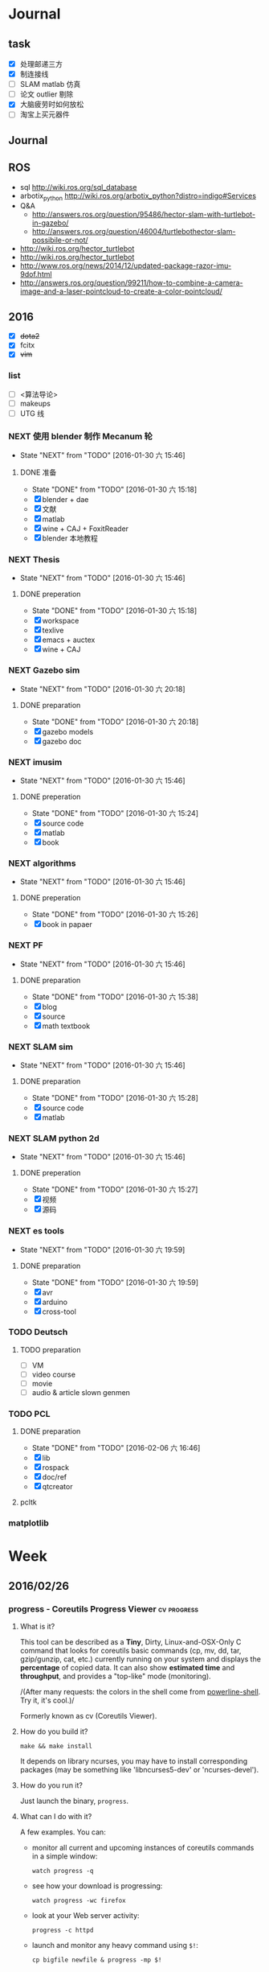 #+LATEX_HEADER: \usepackage[boxed, lined]{algorithm2e}
# #+LATEX_HEADER: \usepackage{minted}
# #+LATEX_HEADER: \usepackage{float}
#+PORPERTY: RANDOM

# freemind
# .sdcv_history
# agenda
# obj

* Journal
** task

- [X] 处理邮递三方
- [X] 制连接线
- [ ] SLAM matlab 仿真
- [ ] 论文 outlier 剔除
- [X] 大脑疲劳时如何放松
- [ ] 淘宝上买元器件

** Journal

** ROS

- sql http://wiki.ros.org/sql_database
- arbotix_python http://wiki.ros.org/arbotix_python?distro=indigo#Services
- Q&A
  - http://answers.ros.org/question/95486/hector-slam-with-turtlebot-in-gazebo/
  - http://answers.ros.org/question/46004/turtlebothector-slam-possibile-or-not/
- http://wiki.ros.org/hector_turtlebot
- http://wiki.ros.org/hector_turtlebot
- http://www.ros.org/news/2014/12/updated-package-razor-imu-9dof.html
-
  http://answers.ros.org/question/99211/how-to-combine-a-camera-image-and-a-laser-pointcloud-to-create-a-color-pointcloud/

** 2016

- [X] +dota2+
- [X] fcitx
- [X] +vim+

*** list

- [ ] <算法导论>
- [ ] makeups
- [ ] UTG 线

*** NEXT 使用 blender 制作 Mecanum 轮
- State "NEXT"       from "TODO"       [2016-01-30 六 15:46]
**** DONE 准备
- State "DONE"       from "TODO"       [2016-01-30 六 15:18]
- [X] blender + dae
- [X] 文献
- [X] matlab
- [X] wine + CAJ + FoxitReader
- [X] blender 本地教程

*** NEXT Thesis
- State "NEXT"       from "TODO"       [2016-01-30 六 15:46]
**** DONE preperation
- State "DONE"       from "TODO"       [2016-01-30 六 15:18]
- [X] workspace
- [X] texlive
- [X] emacs + auctex
- [X] wine + CAJ

*** NEXT Gazebo sim
- State "NEXT"       from "TODO"       [2016-01-30 六 20:18]
**** DONE preparation
- State "DONE"       from "TODO"       [2016-01-30 六 20:18]
- [X] gazebo models
- [X] gazebo doc

*** NEXT imusim
- State "NEXT"       from "TODO"       [2016-01-30 六 15:46]
**** DONE preperation
- State "DONE"       from "TODO"       [2016-01-30 六 15:24]
- [X] source code
- [X] matlab
- [X] book

*** NEXT algorithms
- State "NEXT"       from "TODO"       [2016-01-30 六 15:46]
**** DONE preperation
- State "DONE"       from "TODO"       [2016-01-30 六 15:26]
- [X] book in papaer

*** NEXT PF
- State "NEXT"       from "TODO"       [2016-01-30 六 15:46]
**** DONE preparation
- State "DONE"       from "TODO"       [2016-01-30 六 15:38]
- [X] blog
- [X] source
- [X] math textbook

*** NEXT SLAM sim
- State "NEXT"       from "TODO"       [2016-01-30 六 15:46]
**** DONE preparation
- State "DONE"       from "TODO"       [2016-01-30 六 15:28]
- [X] source code
- [X] matlab

*** NEXT SLAM python 2d
- State "NEXT"       from "TODO"       [2016-01-30 六 15:46]
**** DONE preperation
- State "DONE"       from "TODO"       [2016-01-30 六 15:27]
- [X] 视频
- [X] 源码
*** NEXT es tools
- State "NEXT"       from "TODO"       [2016-01-30 六 19:59]
**** DONE preparation
- State "DONE"       from "TODO"       [2016-01-30 六 19:59]
- [X] avr
- [X] arduino
- [X] cross-tool

*** TODO Deutsch

**** TODO preparation

- [ ] VM
- [ ] video course
- [ ] movie
- [ ] audio  & article slown genmen

*** TODO PCL

**** DONE preparation

- State "DONE"       from "TODO"       [2016-02-06 六 16:46]
- [X] lib
- [X] rospack
- [X] doc/ref
- [X] qtcreator

**** pcltk
*** matplotlib


* Week
** 2016/02/26
*** progress - Coreutils Progress Viewer                      :cv:progress:
**** What is it?

This tool can be described as a *Tiny*, Dirty, Linux-and-OSX-Only C
command that looks for coreutils basic commands (cp, mv, dd, tar,
gzip/gunzip, cat, etc.) currently running on your system and displays
the *percentage* of copied data. It can also show *estimated time* and
*throughput*, and provides a "top-like" mode (monitoring).

#+CAPTION: progress screenshot with cp and mv

[[https://raw.github.com/Xfennec/progress/master/capture.png]]
/(After many requests: the colors in the shell come from
[[https://github.com/milkbikis/powerline-shell][powerline-shell]]. Try
it, it's cool.)/

Formerly known as cv (Coreutils Viewer).

**** How do you build it?

#+BEGIN_EXAMPLE
    make && make install
#+END_EXAMPLE

It depends on library ncurses, you may have to install corresponding
packages (may be something like 'libncurses5-dev' or 'ncurses-devel').

**** How do you run it?

Just launch the binary, =progress=.

**** What can I do with it?

A few examples. You can:

-  monitor all current and upcoming instances of coreutils commands in a
   simple window:

   #+BEGIN_EXAMPLE
       watch progress -q
   #+END_EXAMPLE

-  see how your download is progressing:

   #+BEGIN_EXAMPLE
       watch progress -wc firefox
   #+END_EXAMPLE

-  look at your Web server activity:

   #+BEGIN_EXAMPLE
       progress -c httpd
   #+END_EXAMPLE

-  launch and monitor any heavy command using =$!=:

   #+BEGIN_EXAMPLE
       cp bigfile newfile & progress -mp $!
   #+END_EXAMPLE

and much more.

**** How does it work?

It simply scans =/proc= for interesting commands, and then looks at
directories =fd= and =fdinfo= to find opened files and seek positions,
and reports status for the largest file.

It's very light, and compatible with virtually any command.

**** help

progress - Coreutils Viewer
---------------------
Shows progress on file manipulations (cp, mv, dd, ...)

Monitored commands (default):
cp mv dd tar cat rsync grep fgrep egrep cut sort md5sum sha1sum sha224sum sha256sum sha384sum sha512sum adb gzip gunzip bzip2 bunzip2 xz unxz lzma unlzma zcat bzcat lzcat

Usage: progress [-qdwmM] [-W secs] [-c command] [-p pid]
  -q --quiet                 hides all messages
  -d --debug                 shows all warning/error messages
  -w --wait                  estimate I/O throughput and ETA (slower display)
  -W --wait-delay secs       wait 'secs' seconds for I/O estimation (implies -w, default=1.0)
  -m --monitor               loop while monitored processes are still running
  -M --monitor-continuously  like monitor but never stop (similar to watch progress)
  -c --command cmd           monitor only this command name (ex: firefox)
  -p --pid id                monitor only this process ID (ex: `pidof firefox`)
  -i --ignore-file file      do not report process if using file
  -o --open-mode {r|w}       report only files opened for read or write
  -v --version               show program version and exit
  -h --help                  display this help and exit

*** Matlab GUI
**** Matlab 字体设置                                                :font:

1. 设置方法：  preferences - fonts

2. 默认字体： Monospaced Plain  10; SansSerif Plain  10
   [[http://zhidao.baidu.com/link?url=fTTgbfe_ldiDhi_se_YZFSgWgdtJhAf8BbRfpf_A2gbMRC7RFZoGw4upGROg_TiS6MV66admM5FRVkr5-NoS1a][百度知道]]

3. 默认字体看着就很舒服，字体调到 11 号

**** Frame 布局(Layout)

C-S-m 切换到最在化

*** [[http://www.52souji.net/my-own-standards-for-comment-of-matlab-function/][MATLAB函数头注释规范]]

注释在编写程序的过程中是至关重要的，尤其是算法比较复杂的程序。除非，你
确定你以后一定不会再看这段程序，也不打算让任何人理解你的这段程序。

MATLAB的函数注释是非常重要的。我们通常 *help* 一个函数看到的信息就是这
个函数的函数头注释。

下面是我在写MATLAB程序过程总结出来的函数头的注释规范，是为了方便自己以
后忘了以后查找，如果你恰巧看到这篇文章，也算给你一点参考。

我将MATLB函数头注释分为以下几个部分：

1. 函数功能简要说明
2. 函数参数简要介绍
3. 举例
4. 注意事项或者建议
5. 版权信息
6. 日志信息

在不同的注释部分之间最好能够空一行，但为了能够保证注释的连续性，仍然保
持这一行为注释行。每一部分的注释，如果有二级信息，可以空两格进行缩进。

版权信息中最好能够留着邮箱，这样方便使用你的代码的人在遇到问题时跟你联
系，但为了防止垃圾邮件，一般用#替换@。

因为日志信息是以后修改可能性比较大的部分，所以用两行注释号突出显示。

下面是一个例子。

#+BEGIN_EXAMPLE
    function xyz2lmp(f_xyz)
    % Convert .xyz file to lammps data file.
    %
    % xyz2lmp(f_xyz)
    %   f_xyz: name of the input .xyz file.
    %
    % Example:
    %   xyz2lmp('PdAu.xyz')
    %
    % NOTE: The second line must be in specified format as:
    %   PdAu xlo xhi ylo yhi zlo zhi
    %
    % Email: xianbao.d # gmail.com
    % Website: http://www.52souji.net/
    %
    %%%%%%%%%%%%%%%%%%%%%%%%%%%%%%%%%%%%%%%%%%%%%%%%
    % log:
    % 2011-05-04: Complete
    % 2012-08-16: Modify the description and comments
    %%%%%%%%%%%%%%%%%%%%%%%%%%%%%%%%%%%%%%%%%%%%%%%%
#+END_EXAMPLE

*** org-toggle-latex-fragment

It is bound to C-c C-x C-l.

(org-toggle-latex-fragment &optional ARG)

Preview the LaTeX fragment at point, or all locally or globally.

**** org-preview-latex-fragment

(org-preview-latex-fragment &optional ARG)

*This function is obsolete since 24.4;*
use `org-toggle-latex-fragment' instead.

**** error

https://lists.gnu.org/archive/html/emacs-orgmode/2015-10/msg00037.html

#+BEGIN_EXAMPLE
Debugger entered--Lisp error: (wrong-type-argument number-or-marker-p nil)
  >=(nil 123889)
...
#+END_EXAMPLE

不明所以，可能是没有配置好。还是使用 org-preview-latex.
Woops org-preview-latex-fragment 出现同样错误。。。
重新启动 Emacs 解决问题。。。。

**** +settings+

#+BEGIN_SRC emacs-lisp
  (define-key org-mode-map "\C-c\C-x\C-l" nil) ; disable keybinding of org-toggle-latex-fragment
  (define-key org-mode-map "\C-c\C-x\C-l" 'org-preview-latex-fragment)
#+END_SRC

*** org-toggle-inline-images

It is bound to *C-c C-x C-v*

C-c C-x 也是十分常用的热键绑定前缀

*** Foxit Reader 切换标签页热键

C-<TAB>

*** yasnippet 在自动展开时与 smartparens 冲突，键入 [ 时有错误

** 2016/02/25
*** Linux 虚拟化                                                   :vm:kvm:

keywords:  kvm,


- [[https://www.ibm.com/developerworks/cn/linux/theme/virtualization/][IBM:Linux 虚拟化技术]]
- [[https://www.zhihu.com/question/19880359][知乎:Xen KVM 等虚拟化技术在服务器上有哪些应用？
]]- [[http://dockone.io/article/871][Ubuntu创始人 ：Linux容器将完全颠覆虚拟化
]]

**** [[http://os.51cto.com/art/201005/198264_all.htm][六大Linux虚拟化技术]]

Linux虚拟化技术已经不是什么新鲜的技术，对于模拟、平台和操作系统虚拟化，
这三个大家都熟悉的虚拟化技术之外还有其他的虚拟化技术如，CoLinux、用户
模式Linux以及Wine和Cygwin，这些技术都将推动虚拟化技术的发展。

关于Linux虚拟化的优势我们大家已经有所了解。目前使用最多的虚拟化操作系
统还是Windows系列，但是Linux的成长速度是惊人的，大有替代Windows的趋势。

关于Linux虚拟化技术大致上可以分为六个不同的方式。在本文中，我们将讨论
实现Linux虚拟化的这六种方式，以及Linux下的多种虚拟化解决方案。


当我们讨论虚拟化解决方案的时候，常常都要提到具体厂商的具体产品，但是当
我们提及Linux虚拟化解决方案的时候，我们更乐意讨论广泛而多样化的开源生
态系统。Linux支持多种虚拟化平台，并延伸出多种技术，同样也是一个完整方
案的一个元素。


***** 虚拟化—老树开新花

虽然虚拟化现在如此的流行，但虚拟化不是一个新的技术，早在半个世纪之前
IBM就已经开始部署虚拟化。最早虚拟化技术是在IBM M44计算机上进行实验，然
后在IBM System/360大型机产品上开始普及。最早的真正意义上的整体应用虚拟
化的硬件平台是IBM CP-40系统，在上世纪60年代末被用在商业应用上。

虚拟化包含多个层面，比如硬件虚拟化，这种虚拟化从底层的硬件平台直接支持
软件环境；另外一种是操作系统虚拟化，这是Linux的一个亮点。

在硬件层之上，独立于操作系统的一层软件被称之为hypervisor，或者叫做虚拟
机监视器。hypervisor创建了虚拟化平台，而操作系统实例则运行在这个平台上，
这使得硬件平台可以被多个操作系统和应用所共享，从而降低硬件的成本。

运行在hypervisor上面的实体被称为虚拟机，即VM，是用来放置操作系统、应用
和数据元的“容器”。虚拟机中的操作系统和应用程序的数据被存储在虚拟磁盘
中，hypervisor利用虚拟磁盘来启动虚拟化平台。虚拟机被封装为一个文件，这
样比分布式的文件更好管理。


#+DOWNLOADED: http://images.51cto.com/files/uploadimg/20100506/1019430.jpg @ 2016-02-25 10:18:34
 [[~/Wally/Journal/Figure/.org-download/Journal/1019430_2016-02-25_10:18:33.jpg]]
本地虚拟化和主机虚拟化模型


早期的虚拟化模型被称为Type 1，或者叫本地虚拟化（native virtualization），
这种模型下hypervisor直接运行在硬件之上，在hypervisor上面是虚拟机。

后来出现了主机虚拟化（hosted virtualization）模式，被称为Type 2，
hypervisor运行在操作系统之上，在同一平台上允许两个或更多的操作系统共存。

***** Linux虚拟化技术基础

了解了有关虚拟化的一些基本知识后，我们进入正题，来讨论一下Linux虚拟化
的一些知识。首先是模拟（Emulation），是将一个操作系统（Host）的服务转
换并显示成另一个操作系统（Guest）的过程，Host和Guest系统不一定是相同的，
比如，Host系统可能是x86平台，可以提供PowerPC平台的模拟，即使是指令和架
构完全不相同。

另外，hypervisor的模拟器（emulator）可以提供多个平台的模拟，比如下面的
图例，在Host系统上可以仿真出PowerPC和ARM系统。模拟过程并不仅限于Type 2
虚拟化模型，在虚拟化技术中都存在这个过程。


#+DOWNLOADED: http://images.51cto.com/files/uploadimg/20100506/1019431.jpg @ 2016-02-25 10:19:10
 [[~/Wally/Journal/Figure/.org-download/Journal/1019431_2016-02-25_10:19:10.jpg]]
虚拟化模型中的模拟过程

Linux中最流行的两个模拟器（emulator）包括QEMU和Bochs（处理器和平台模拟
器）。这种解决方案的优点是它们是非常“轻便的”，可以支持在不同的Host操
作系统和平台上运行不同的Guest操作系统。而这种解决方案的缺点在于由于要
模拟指令，导致效率比较低。QEMU通过动态编码转换的模拟方式，让内核和内部
用户代码可以被加速。另外，QEMU是一个很好的嵌入式平台开发工具，可以为与
主机相异的CPU开发和测试代码。QEMU还可以被用来其他虚拟化解决方案来进行
设备模拟。

***** 平台虚拟化

更加传统的虚拟化解决方案是平台虚拟化，或者叫做硬件虚拟化，具有两种主要
的形式，完全虚拟化（ full-virtualization）和半虚拟化
（para-virtualization）。

完全虚拟化，虚拟化平台通过hypervisor来承载虚拟机（VM），完全虚拟化的关
键在于这些虚拟机，也就是运行在这些虚拟机里面的操作系统可以在hypervisor
上运行，并且不被修改，这在需要一个真正的虚拟平台时是非常理想的，但这种
模式具有一个缺点。

在完全虚拟化下虚拟机VM会把虚拟平台当作物理平台，工作在虚拟平台上的
Guest操作系统驱动就好像运行在真实的硬件之上。但需要考虑这意味着什么，
Guest操作系统和虚拟平台之间通讯就好像和真实平台一样，在hypervisor里面
存在着另外一个模拟层，模拟硬件平台并转发虚拟机对硬件的访问，就好像虚拟
机直接在使用真实的硬件。这个过程需要大量的处理，会限制Guest系统的I/O性
能。

解决这个问题的一个方法就是让Guest操作系统意识到自身是被虚拟化的，这种
形式被称作半虚拟化（para-virtualization），如下图，在这种模式下，Guest
系统包含了缩短硬件访问过程所需的驱动程序，这让把Guest系统从不必要的工
作中解放出来，来进行更高级别的工作。


#+DOWNLOADED: http://images.51cto.com/files/uploadimg/20100506/1019432.jpg @ 2016-02-25 10:20:05
 [[~/Wally/Journal/Figure/.org-download/Journal/1019432_2016-02-25_10:20:05.jpg]]
两种平台虚拟化方式

虽然完全虚拟化是一个理想的方案，但是通过修改Guest操作系统可以最大限度
的减少处理开销，获得相当大的性能提升。

Linux包含两个重要的解决方案，可以同时实现完全虚拟化和半虚拟化。如
Citrix的Xen是一个流行的解决方案，可以同时执行Type1和Type2型hypervisor，
Amazon的EC2就采用Xen来进行服务器的虚拟化。

另一个重要的hypervisor是Linux Kernel Virtual Machine（KVM），同样都支
持本地虚拟化和主机虚拟化模型。KVM是有特点的，它通过夹在内核模块可以对
Linux内核进行小的修改，从而变成一个全特性的hypervisor。KVM通过应用
virtio可以支持半虚拟化，在Guest系统中包括用于半虚拟化的标准Linux驱动。

KVM也是第一个完全集成在主线内核（mainline kernel）的hypervisor，由Rad
Hat开发，在一些关键领域被采用，比如IBM对云计算的开发和测试中。

需要注意的是无论是完全虚拟化还是半虚拟化，每种解决方案都应用了硬件协助
虚拟化（hardware-assisted virtualization）。目前新的AMD和英特尔CPU都集
成了优化hypervisor的指令集，来增强Guest虚拟机的I/O性能。

***** 操作系统虚拟化

操作系统虚拟化是另外一个重要的虚拟化技术，正如其名，是对操作系统本身进
行虚拟化，而不是平台。在这种方式下，操作系统提供一组用户空间
（User-Space）彼此隔离，而应用被限制在每个用户空间里面，就好像一个独立
的主机。这种形式的虚拟化在虚拟主机环境中非常流行，让多个独立的用户可以
共享一个操作系统。


#+DOWNLOADED: http://images.51cto.com/files/uploadimg/20100506/1019433.jpg @ 2016-02-25 10:20:34
 [[~/Wally/Journal/Figure/.org-download/Journal/1019433_2016-02-25_10:20:34.jpg]]
操作系统虚拟化

操作系统虚拟化依赖于可以创建和隔离用户空间（或者叫做容器或者私有虚拟服
务器）的Linux内核，OS虚拟化最大的好处在于几乎没有任何开销，因为用户只
是简单的共享OS和主机，而不需要通过虚拟机。而缺点在于目前我们采用的OS虚
拟化解决方案缺乏灵活性，不能在任意的操作系统上实施，用户共享主机和操作
系统还需要注意版本。尽管有这些不足，服务器虚拟化还是应用的非常广泛。

Linux包含很多的操作系统解决方案，具有很高的可配置性。比如OpenVZ、
Linux-VServer和FreeVPS是其中三个最流行的，均支持CPU、内存网络、I/O和存
储配额配置，OpenVZ还支持主机之间的在线VPSes迁移。


***** 其他Linux虚拟化技术

在上面的文章中，我们讨论了模拟、平台虚拟化和操作系统虚拟化，这三种是最
常用的虚拟化技术，除此之外，还有很多其他种类的虚拟化技术可以满足我们的
需求，下面我们来看看几种不同于之前谈论范畴的虚拟化技术。

****** CoLinux

CoLinux，或者叫做协作Linux，是一种利用协作虚拟机的虚拟化方式。在
CoLinux模式下，Linux Guest系统运行在微软Windows操作系统之上，共享底层
的硬件资源。CoLinux需要Guest系统（即CoLinux本身）被修改，让它认为自己
运行在其他操作系统之上。CoLinux是一种半虚拟化的方式，是将Windows作为
Host操作系统，并且每个Host系统上只能运行一个CoLinux实例。由于这种限制，
CoLinux被定义为一种特别的虚拟化技术。


#+DOWNLOADED: http://images.51cto.com/files/uploadimg/20100506/1019434.jpg @ 2016-02-25 10:21:04
 [[~/Wally/Journal/Figure/.org-download/Journal/1019434_2016-02-25_10:21:04.jpg]]
CoLinux：特别的半虚拟化架构

****** 用户模式（User-Mode）Linux

用户模式（User-Mode）Linux，即UML，和CoLinux有些类似，但是更加灵活。如
上图右边的架构，UML允许在一个Linux Host系统上运行多个Linux Guest操作系
统，UML也是一种半虚拟化架构，实现更好的性能。UML吸引人的一个方面是可以
支持更高一层的UML，所以运行在Linux Host操作系统上的UML Guest内核可以支
持更高级别的UML Guest系统。

****** Wine和Cygwin

Wine和Cygwin也是有趣的虚拟化解决方案，Wine实际上是“Wine is Not an
Emulator”的缩写，表示“不是一个模拟器”，是在Linux Host操作系统上运行
Windows应用的一种方式。Wine并不是完全的表现为Windows应用的模拟层，而是
一个DLL（动态链接库）层来表示Windows API。


#+DOWNLOADED: http://images.51cto.com/files/uploadimg/20100506/1019435.jpg @ 2016-02-25 10:21:32
 [[~/Wally/Journal/Figure/.org-download/Journal/1019435_2016-02-25_10:21:32.jpg]]
Wine和Cygwin虚拟化方案

Cygwin是与之相反的解决方案，即在Windows上运行Linux应用，这是由Rat Hat
开发，这是一种模拟的Unix环境，允许在Windows平台上开发Unix应用，比如
POSIX以及其他类Unix工具。

***** Linux虚拟化的未来

在虚拟化领域，Linux虚拟化增长的很快速，不仅仅是对核心组件基于Linux的
hypervisor的开发，还包括Linux虚拟化生态系统中的其他部分，包括工具和管
理应用程序的开发。Linux虚拟化能够延伸出多种虚拟化技术，将不断的推动虚
拟化技术的前进发展。

*** org drawer                                                     :drawer:

[[file:~/Wally/Reference/Manual/OrgManual.pdf::%25PDF-1.4%0D][Org-manual:Drawer]]

*热键*

org-insert-draw C-c C-x d

*Property*

*控制export*

org-export-with-drawers. In that case, drawer contents will appear in
export output.

*LOGBOOK* [[help:org-log-into-drawer]]

存放 TODO state 和 clock time

#+BEGIN_SRC emacs-lisp
  (setq org-log-into-drawer "LOGBOOK")
#+END_SRC

**** DONE test ok
:LOGBOOK:
- State "DONE"       from ""           [2016-02-25 四 16:19] \\
  测试配置是否正确
:END:

** 2016/02/23
*** 钽电容正负极


#+DOWNLOADED: http://c.hiphotos.baidu.com/zhidao/wh%3D600%2C800/sign=c6a0274c5bb5c9ea62a60be5e5099a38/8601a18b87d6277f6c14237f28381f30e924fc77.jpg @ 2016-02-23 13:41:52
 [[~/Wally/Journal/Figure/.org-download/Journal/8601a18b87d6277f6c14237f28381f30e924fc77_2016-02-23_13:41:51.jpg]]
*** 二极管正负极

- [[http://jingyan.baidu.com/album/ceb9fb10ef5df28cad2ba0a0.html?picindex=1][百度经验]]

方法一：对于普通二极管，可以看管体表面，有白线的一端为负极。

[[/home/wally/Wally/Journal/Figure/scrot/2194lmT.png]]

方法二：对于发光二极管，引脚长的为正极，短的为负极。

[[/home/wally/Wally/Journal/Figure/scrot/2194ywZ.png]]


方法三：如果引脚被剪得一样长了，发光二极管管体内部金属极较小的是正极，
大的片状的是负极。

[[/home/wally/Wally/Journal/Figure/scrot/2194_6f.png]]

方法四：如果眼睛近视看不清，也可打开万用表，将旋钮拨到通断档，将红黑表
笔分别接在两个引脚。若有读数，则红表笔一端为正极；若读数为“1”，则黑
表笔一端为正极。

[[/home/wally/Wally/Journal/Figure/scrot/2194MFm.png]]
*** 网址是否区分大小写

[[http://www.zhihu.com/question/19572705/answer/12255483][知乎]]

*网址的基本结构是：[协议]://[域名]/[路径]*

*协议和域名部分不分大小写。路径部分是否区分大小写则不一定，要看具体网站后台是如何实现的。*

比如，如果服务器是直接将路径映射到文件系统中去找，则
不同平台上有不同实现：Mac OS X 默认的文件系统（HFS case-insensitive)
是不分大小写的、Windows 上的 NTFS 也是。而 Linux 系统常用的 ext3/4 则
是需要区分大小写的。所以如果服务器不做额外的操作，则会根据文件系统不同
有不同效果。而像知乎这种应用服务器则又有不同。此时路径并不指向文件系统
的某个文件，而是作为字符串交有应用来处理。比如，知乎使用的 Tornado 服
务器是使用正则表达式来进行匹配路径。正则表达式可以通过不同写法或者标志
符来控制是否区分大小写。继新提到的很多短链接服务区分路径大小写，这是为
了增加字符基数、缩短地址长度做出的取舍。假设只使用数字和字母做路径部分，
如果不区分大小写，则只有 10+26 = 36 个字符可以使用。 5 个字符长的地址
就只能有 36^5 = 60 466 176 种组合。而若区分大小写，则有 10 + 26 + 26 =
62 个字符可用，同样 5 个字符长的地址就有 62^5 = 916 132 832 种组合。短
链接地址为了尽可能短，必须要增大基数，因此选择了区分大小写。如果网址只
是给机器使用的话，可以不用计较是否大小写。但实际上难免会遇到要将网址通
过手工输入到地址栏的情况（比如将印刷的地址抄写到浏览器中访问）。为了易
用性的考虑，在条件允许的情况下应该尽可能的不区分大小写。如果需要区分，
则尽可能要对不同写法的地址进行重定向。知乎在这一点上就做得不是很好，比
如这个问题如果通过 http://www.zhihu.com/Question/19572705 就无法访问。
应该修改 Tornado 服务器的正则表达式设置，使其能匹配大写、混合大小写的
地址，或者自动将混合大小写的地址重定向到
http://www.zhihu.com/question/19572705

*** Ubuntu 版本升级

- http://www.ithome.com/html/soft/81883.htm

4月17日，开源免费系统Ubuntu 14.04 LTS（代号Trusty Tahr）正式发布下载。
那对于Ubuntu 13.04/13.10用户来说，如何快速升级至Ubuntu 14.04 LTS平台？
是否支持保留当前个人数据？

据国外noobslab网站介绍，Ubuntu任何老版本都可以免费升级至Ubuntu 14.04平
台，整个升级流程也非常便捷，无需下载离线系统镜像安装，只需使用到Ubuntu
的 *软件更新器* 。下面，IT之家也为Ubuntu新老用户整理对应的升级操作步骤，
具体参考如下


*注：升级可能存在各类未知风险，请及时备份本地的数据。*


1、打开Ubuntu左侧面板，搜索并运行软件更新器；

2、打开软件更新器的设置；

3、切换至“其他软件”，禁用或删除当前系统的所有第三方软件源；

4、随后，切换至软件和更新的“更新”页面，将有新版本通知我：更改为适用任何新版本；

5、关闭所有窗口，重新运行Ubuntu软件更新器，立即安装对应的升级更新，即可快速升级至Ubuntu 14.04平台。

*** Ubuntu 内核升级

- http://www.ahlinux.com/start/base/21683.html
- http://os.51cto.com/art/201510/493555.htm

*没有必要为啥要升级内核呢? 好像新的特性你能用上似的!(2016/02/23)*

在google一搜“Ubuntu 内核升级”有366000条结果,
我为什么还要写这么一篇呢？因为搜索结果基本都是针对某一个内核写的文章，
我想写的是无论你是哪一个版本（不过我只确定LTS有效）看到以后都有用的文章。

那么在Ubuntu上升级内核( =跨版本升级= ，安全更新不在本文范围内)有哪些方式呢？
下面就容我一一道来：

**** 1, apt-get升级， 难度☆

Ubuntu的LTS版本都会提供新版本的内核，
而不是像RedHat那样把新内核的代码提取出来放到当前发布的内核中保持主版本号不变，
Ubuntu可能是没有那么大人力物力财力？好吧， 闲话少说， 以14.04为例，
首先我们来看看源列表中存在的可安装内核(LTS支持)：

#+BEGIN_EXAMPLE
    $ apt-cache search linux-generic-lts
    linux-generic-lts-quantal - Generic Linux kernel image and headers
    linux-generic-lts-quantal-eol-upgrade - Complete Generic Linux kernel and headers
    linux-generic-lts-raring - Generic Linux kernel image and headers
    linux-generic-lts-raring-eol-upgrade - Complete Generic Linux kernel and headers
    linux-generic-lts-saucy - Generic Linux kernel image and headers
    linux-generic-lts-saucy-eol-upgrade - Complete Generic Linux kernel and headers
    linux-generic-lts-trusty - Generic Linux kernel image and headers
    linux-generic-lts-utopic - Complete Generic Linux kernel and headers
#+END_EXAMPLE

看最下面， 哦，
目前除了随14.04发布的3.13版本的内核还可以选择安装随utopic发布的3.16版本的内核(更低版本的内核我就不说啦，
嗯， 这里是讲升级内核的嘛)， 所以如果想安装3.16的内核就执行

#+BEGIN_EXAMPLE
    sudo apt-get install linux-generic-lts-utopic
#+END_EXAMPLE

好了， 坐等完成， 重启以后就是了。

**** 2, 自行下载安装， 难度☆☆

Ubuntu官方发布到源里的内核优点就是有安全更新( sudo apt-get dist-upgrade
)， 缺点是总不是最新的， 好吧， 我想体验一下最新内核！

首先访问
[[http://kernel.ubuntu.com/%7Ekernel-ppa/mainline/daily/current/][Ubuntu每日内核更新的站点]]
， 下载三个包：

#+BEGIN_EXAMPLE
    mkdir tmp_kernel
    cd tmp_kernel

    # 一个是linux-headers-xxxxx_amd64.deb结构命名的， 如果你是32位机器就选linux-headers-xxxxx_i386.deb， 下同
    wget http://kernel.ubuntu.com/~kernel-ppa/mainline/daily/current/linux-headers-3.19.0-999-generic_3.19.0-999.201501100206_amd64.deb
    # 这个是 linux-headers-xxxxx_all.deb结构命名的
    wget http://kernel.ubuntu.com/~kernel-ppa/mainline/daily/current/linux-headers-3.19.0-999_3.19.0-999.201501100206_all.deb
    # 这个是linux-image-xxxxx-_amd64.deb结构命名的
    wget http://kernel.ubuntu.com/~kernel-ppa/mainline/daily/current/linux-image-3.19.0-999-generic_3.19.0-999.201501100206_amd64.deb
#+END_EXAMPLE

你可能还看到了 * -lowlatency- * 结构命名的内核， 说实话我没用过， 可以
[[http://askubuntu.com/questions/126664/why-to-choose-low-latency-kernel-over-generic-or-realtime-ones][看这里]]
,
大概是像录音设备之类的需要这种低延迟的[[http://www.ahlinux.com/start/kernel/][内核]]？这个内核更费电，
对于我们笔记本或台式机还是用不着的。

下载过来以后执行 dpkg -i *.deb (你要保证该目录下没有其他.deb，
要不然就一起被安装了), 再执行 sudo up[[http://www.ahlinux.com/start/cmd/9059.html][date]]-grub ,
重启就可以了。

**** 3， 自行编译内核, 难度☆☆☆

这种方式适用于需要高度定制内核(或精简内核)的人群，
但是本文目的是作为一篇通用的文章，
所以这种方法就不多说了。下面我针对几个特定内核给出一些链接吧：

*** Linux 修改卷标

- [[http://blog.chinaunix.net/uid-20321915-id-1966428.html][linux 修改分区卷标 ( Partition Label )]]

傻瓜方式 : Windows 格式化时设置卷标名称.(2016/02/23)

**** Fat16/Fat32格式

#安装
$ sudo apt-get install mtools

#新建配置文件
$ cp /etc/mtools.conf ~/.mtoolsrc

#编辑刚复制的”~/.mtoolsrc”文件,在最後一行加入如下命令行：
drive i: file="/dev/sda2" //里面的”/devsda2”应根据实际情况更改为你要
改的盘

#更改命令提示符路径到”i:”盘：
$ mcd i:

#查看”i:”当前的卷标
$ sudo mlabel -s i:

#更改”i:”盘原始卷标为你喜欢的新卷标名：
$ sudo mlabel i: newLabelName

**** NTFS格式

#安装
$ sudo apt-get install ntfsprogs

#修改
sudo ntfslabel /dev/sda1 newLabelName //里面的"/dev/sda1"应根据实际情况修改

**** ext2/ext3格式

使用内置命令

$ sudo e2label /dev/sda1 newLabelName
** 2016/02/24
*** PIL : Python Image Library                                  :pil:image:

**** overview

[[http://www.pythonclub.org/modules/pil/start][Python 图像处理模块 PIL(Python Image Library)]]

***** 简介

这两天用python写一个程序,需要对各种格式的图片进行一些简单的处理,采用了Python
Imaging Library
(PIL)库,这个库可用于图片的一些常用操作,比如改变图片格式、尺寸、色彩、旋转等。

-  pil站点:
   [[http://www.pythonware.com/products/pil/index.htm][http://www.pythonware.com/products/pil/index.htm]]
-  pil下载:
   [[http://effbot.org/downloads/Imaging-1.1.6.tar.gz][http://effbot.org/downloads/Imaging-1.1.6.tar.gz]]
-  pil文档:
   [[http://www.pythonware.com/library/pil/handbook/index.htm][http://www.pythonware.com/library/pil/handbook/index.htm]]

***** 安装

#+BEGIN_EXAMPLE
    $ gunzip Imaging-1.1.6.tar.gz
    $ tar xvf Imaging-1.1.6.tar
    $ cd Imaging-1.1.6
    $ python setup.py build_ext -i
    $ python selftest.py
    $ python setup.py install
#+END_EXAMPLE

安装完毕后,可在python安装目录下的site-packages找到PIL安装目录。

***** 使用

如果你想使用PIL的Image类，就直接import Image即可，详细的使用方法请阅读其文档。

*** 2016/02/24

**** 像哥一样奋斗

早上六点醒来的时候, 浑身感到令人舒服的

*** uname                                                           :uname:

**** uname命令

http://man.linuxde.net/uname

*uname命令* 用于打印当前系统相关信息（内核版本号、硬件架构、主机名称和
操作系统类型等）。

***** 语法

#+BEGIN_EXAMPLE
    uname(选项)
#+END_EXAMPLE

***** 选项

#+BEGIN_EXAMPLE
    -a或--all：显示全部的信息；
    -m或--machine：显示电脑类型；
    -n或-nodename：显示在网络上的主机名称；
    -r或--release：显示操作系统的发行编号；
    -s或--sysname：显示操作系统名称；
    -v：显示操作系统的版本；
    --help：显示帮助；
    --version：显示版本信息。
#+END_EXAMPLE

***** 实例

使用uname命令查看全部信息：

#+BEGIN_EXAMPLE
    [root@localhost ~]# uname    #单独使用uname命令时相当于uname -s
    Linux

    [root@localhost ~]# uname -a
    Linux localhost 2.6.18-348.6.1.el5 #1 SMP Tue May 21 15:34:22 EDT 2013 i686 i686 i386 GNU/Linux

    [root@localhost ~]# uname -m
    i686

    [root@localhost ~]# uname -n
    localhost

    [root@localhost ~]# uname -r
    2.6.18-4-686

    [root@localhost ~]# uname -s
    Linux

    [root@localhost ~]# uname -v
    #1 SMP Tue May 21 15:34:22 EDT 2013

    [root@localhost ~]# uname -p
    i686

    [root@localhost ~]# uname -i
    i386

    [root@localhost ~]# uname -o
    GNU/Linux

    [root@localhost ~]# uname --version
    uname (GNU coreutils) 5.97
    Copyright (C) 2006 free Software Foundation, Inc.
    这是自由软件。您可以按照 GNU GPL 协议 <http://www.gnu.org/licenses/gpl.html> 的条款再发布此软件的副本，但我们无法保证相关法律不对这一情形进行限制。

    由 David MacKenzie 编写。
#+END_EXAMPLE

最近更新的命令

-  [[http://man.linuxde.net/lsb_release][lsb_release]]
-  [[http://man.linuxde.net/tcpreplay][tcpreplay]]
-  [[http://man.linuxde.net/strings][strings]]
-  [[http://man.linuxde.net/screen][screen]]
-  [[http://man.linuxde.net/speedtest-cli][speedtest-cli]]
-  [[http://man.linuxde.net/clockdiff][clockdiff]]
-  [[http://man.linuxde.net/ntpdate][ntpdate]]
-  [[http://man.linuxde.net/dnf][dnf]]
-  [[http://man.linuxde.net/nethogs][nethogs]]
-  [[http://man.linuxde.net/hping3][hping3]]
-  [[http://man.linuxde.net/trap][trap]]
-  [[http://man.linuxde.net/let][let]]
-  [[http://man.linuxde.net/ifstat][ifstat]]
-  [[http://man.linuxde.net/blkid][blkid]]
-  [[http://man.linuxde.net/ipcrm][ipcrm]]
-  [[http://man.linuxde.net/openssl][openssl]]
-  [[http://man.linuxde.net/chage][chage]]
-  [[http://man.linuxde.net/dstat][dstat]]
-  [[http://man.linuxde.net/cut][cut]]
-  [[http://man.linuxde.net/ssh-copy-id][ssh-copy-id]]
-  [[http://man.linuxde.net/ssh-agent][ssh-agent]]
-  [[http://man.linuxde.net/ssh-add][ssh-add]]
-  [[http://man.linuxde.net/hexdump][hexdump]]
-  [[http://man.linuxde.net/systemctl][systemctl]]
-  [[http://man.linuxde.net/pfctl][pfctl]]
-  [[http://man.linuxde.net/jwhois][jwhois]]
-  [[http://man.linuxde.net/du][du]]
-  [[http://man.linuxde.net/tar][tar]]
-  [[http://man.linuxde.net/iconv][iconv]]
-  [[http://man.linuxde.net/xclip][xclip]]

***** 相关命令

-  [[http://man.linuxde.net/insmod][insmod]]
-  [[http://man.linuxde.net/get_module][get_module]]
-  [[http://man.linuxde.net/sysctl][sysctl]]
-  [[http://man.linuxde.net/kexec][kexec]]
-  [[http://man.linuxde.net/modprobe][modprobe]]
-  [[http://man.linuxde.net/lsmod][lsmod]]
-  [[http://man.linuxde.net/slabtop][slabtop]]
-  [[http://man.linuxde.net/rmmod][rmmod]]
-  [[http://man.linuxde.net/lsb_release][lsb_release]]
-  [[http://man.linuxde.net/depmod][depmod]]
-  [[http://man.linuxde.net/kernelversion][kernelversion]]
-  [[http://man.linuxde.net/bmodinfo][bmodinfo]]
-  [[http://man.linuxde.net/dmesg][dmesg]]

.

**** help                                                           :help:

#+BEGIN_EXAMPLE
用法：uname [选项]...
输出一组系统信息。如果不跟随选项，则视为只附加-s 选项。

  -a, --all			以如下次序输出所有信息。其中若-p 和
				-i 的探测结果不可知则被省略：
  -s, --kernel-name		输出内核名称
  -n, --nodename		输出网络节点上的主机名
  -r, --kernel-release		输出内核发行号
  -v, --kernel-version		输出内核版本
  -m, --machine		输出主机的硬件架构名称
  -p, --processor		输出处理器类型或"unknown"
  -i, --hardware-platform	输出硬件平台或"unknown"
  -o, --operating-system	输出操作系统名称
      --help		显示此帮助信息并退出
      --version		显示版本信息并退出
#+END_EXAMPLE

*** 查看 Linux 发行版本号

http://yp.oss.org.cn/blog/show_resource.php?resource_id=1058

最近碰到一个问题，在Linux终端下怎么查看当前操作系统是什么，版本是什么。
不同的Linux发行版不完全一样，查了一些资料现在总结如下。有以下命令可以
查看：

*第一种方法： lsb_release*

#+BEGIN_EXAMPLE
# lsb_release -a
#+END_EXAMPLE

#+BEGIN_EXAMPLE
LSB Version:    :core-4.0-ia32:core-4.0-noarch:graphics-4.0-ia32:graphics-4.0-noarch:printing-4.0-ia32:printing-4.0-noarch
Distributor ID:    CentOS
Description:    CentOS release 5.7 (Final)
Release:    5.7
Codename:    Final
#+END_EXAMPLE

/test in ubuntu 15.04/
#+BEGIN_EXAMPLE
  wally@ ~ $ lsb_release -a
  No LSB modules are available.
  Distributor ID: Ubuntu
  Description:    Ubuntu 15.04
  Release:        15.04
  Codename:       vivid
#+END_EXAMPLE

这个命令适用于所有遵守LSB规范的的linux，包括Redhat、SuSE、Debian、
Ubuntu、Centos等发行版。

接下来的命令 *uname* 虽不能查看当前系统名和版本，但可以显示系统核心信
息。

/test/
#+BEGIN_EXAMPLE
wally@ ~ $ uname
Linux
wally@ ~ $ uname -a
Linux wally 3.19.0-49-generic #55-Ubuntu SMP Fri Jan 22 02:10:24 UTC 2016 x86_64 x86_64 x86_64 GNU/Linux
#+END_EXAMPLE

*以下二种方法适用于RedHat,CentOS*

#+BEGIN_EXAMPLE
root@MyMail ~ # cat /etc/redhat-release
CentOS release 5.7 (Final)
#+END_EXAMPLE

登录到linux执行rpm -q redhat-release

#+BEGIN_EXAMPLE
#rpm -q redhat-release
或CentOS

root@MyMail ~ # rpm -q centos-release
centos-release-5-7.el5.centos.1
#+END_EXAMPLE

第四种方法：

当前centos 版本与redhat对应的版本的命令

这个命令在centos下并不准确，显示的系统和版本也是Red Hat 3.4.6-10。

#+BEGIN_EXAMPLE
# cat /proc/version
Linux version 2.6.9-78.ELsmp (mockbuild@builder16.centos.org) (gcc version 3.4.6 20060404 (Red Hat 3.4.6-10)) #1 SMP Fri Jul 25 00:04:28 EDT 2008
#+END_EXAMPLE

而此命令在Ubuntu上使用，显示中智能看出是Ubuntu，但看不出版本。

最后一种方法： 系统文件

#+BEGIN_EXAMPLE
#cat /etc/issue
#+END_EXAMPLE

在CentOS下执行显示为：

#+BEGIN_EXAMPLE
CentOS release 5.7 (Final)
Kernel \r on an \m
#+END_EXAMPLE

或在Ubuntu下显示为：

#+BEGIN_EXAMPLE
Ubuntu 11.04 \n \l
#+END_EXAMPLE

/test/

#+BEGIN_EXAMPLE
wally@ ~ $ cat /etc/issue
Ubuntu 15.04 \n \l

#+END_EXAMPLE

可以查看当前正在运行的 Ubuntu 的版本号。

*** Chrome 收藏夹

网站做得相当赞!
- Linux 命令分类可以借鉴.
- 可以保存整个站点

*** Linux 无线网手动配置                     :wireless:wifi:wlan:archlinux:

- [[https://wiki.archlinux.org/index.php/Wireless_network_configuration_(%E7%AE%80%E4%BD%93%E4%B8%AD%E6%96%87)][Wireless network configuration (简体中文)]]

From ArchWiki

配置无线网络一般分两步：第一步是识别硬件、安装正确的驱动程序并进行配置，
安装盘中已经包含驱动，但是通常需要额外安装；第二步是选择一种管理无线连
接的方式。

这篇文章涵盖了这两方面，并提供了无线管理工具的链接地址。

**** 设备驱动

默认的 Arch Linux
内核是*模块化*的，，硬件的设备驱动作为[[/index.php/Kernel_modules][内核模块]]保存在硬盘上。启动时
[[/index.php/Udev][udev]]
会根据硬件加载不同的驱动模块，这就创建了需要的网络接口。

有些无线芯片需要额外的固件，默认安装的
[[https://www.archlinux.org/packages/?name=linux-firmware][linux-firmware]]
提供了很多固件。如果缺失需要的固件，请查看
[[#.E5.AE.89.E8.A3.85_driver.2Ffirmware][#安装 driver/firmware]].

Udev
不是完美的，有些内核模块需要[[/index.php/Kernel_modules#Loading][手动安装]].
有些时候 Udev
会同时加载相互冲突的多个模块，就需要[[/index.php/Kernel_modules#Blacklisting][屏蔽]]
不需要的模块。

***** 检查设备状态

根据设备是 PCI 还是 USB 连接，执行 =lspci -k= 或 =lsusb -v=
检查设备驱动是否已经加载：

#+BEGIN_EXAMPLE
    $ lspci -k
#+END_EXAMPLE

#+BEGIN_EXAMPLE
    06:00.0 Network controller: Intel Corporation WiFi Link 5100
        Subsystem: Intel Corporation WiFi Link 5100 AGN
        Kernel driver in use: iwlwifi
        Kernel modules: iwlwifi
#+END_EXAMPLE

如果是 USB 设备，执行 =dmesg | grep usbcore= 可以看到类似下面的输出
=usbcore: registered new interface driver rtl8187=。

通过 =ip link= 查看无线
([[/index.php/Network_configuration#Device_names][设备名]]，通常是类似
=wlp2s1=) 的设备。启用设备：

#+BEGIN_EXAMPLE
    # ip link set <设备名> up
#+END_EXAMPLE

如果设备加载，接口正常启用，说明不需要安装额外的驱动和固件。

***** 安装 driver/firmware

错误信息=SIOCSIFFLAGS: No such file or directory= 说明需要固件才能工作,

检查内核中的固件信息：

#+BEGIN_EXAMPLE
    $ dmesg | grep firmware
#+END_EXAMPLE

#+BEGIN_EXAMPLE
    [   7.148259] iwlwifi 0000:02:00.0: loaded firmware version 39.30.4.1 build 35138 op_mode iwldvm
#+END_EXAMPLE

如果没有类似的输出，先执行命令，例如=iwlwifi=，然后查找对应的错误信息：

#+BEGIN_EXAMPLE
    $ dmesg | grep iwlwifi
#+END_EXAMPLE

#+BEGIN_EXAMPLE
    [   12.342694] iwlwifi 0000:02:00.0: irq 44 for MSI/MSI-X
    [   12.353466] iwlwifi 0000:02:00.0: loaded firmware version 39.31.5.1 build 35138 op_mode iwldvm
    [   12.430317] iwlwifi 0000:02:00.0: CONFIG_IWLWIFI_DEBUG disabled
    ...
    [   12.430341] iwlwifi 0000:02:00.0: Detected Intel(R) Corporation WiFi Link 5100 AGN, REV=0x6B
#+END_EXAMPLE

根据获得的信息，在下面网址查找硬件支持：

-  [[https://help.ubuntu.com/community/WifiDocs/WirelessCardsSupported][Ubuntu Wiki]] 维护了一个设备被内核和用户空间驱动支持状况的列表。
-  [[http://linux-wless.passys.nl/][Linux 无线支持页面]] 和 [[http://www.linuxquestions.org/hcl/index.php?cat=10][硬件兼容性列表]](HCL) 也维护了一个内核友好的设备列表。
-  [[http://wireless.kernel.org/en/users/Devices][内核页面]] 也有一个支持的硬件矩阵。

如果列表中没有，可能你的设备只提供了 Windows 驱动(比如 Broadcom, 3com等)。这时需要用
[[http://ndiswrapper.sourceforge.net/wiki/index.php/List][ndiswrapper]].

Ndiswrapper 可以在 Linux 中使用 Windows 驱动。兼容性列表在 [[http://ndiswrapper.sourceforge.net/mediawiki/index.php/List][这里]].
需要 Windows 中安装的 =.inf= 和 =.sys= 文件。如果有更新的网卡，请通过
互联网搜索型号名称 + 'linux'以获取更多信息。

**** 无线网络管理

为了管理已经安装好的无线驱动，并且使无线能正常工作，需要安装一个无线连接管理工具。下面章节将帮助您确定一个最佳管理方法。

过程和需要使用的工具，将依赖于下面几个因素:

-  配置方式，从完全手动执行每一步到软件自动管理、自动启动
-  是否使用加密及加密类型
-  是否需要区分网络配置,是否经常切换不同网络（比如手提电脑）。

无论选的那个方案，最好先尝试手动方法。这将有助于您了解不同步骤的意义，并在出问题时解决之。
如果可以的话（比如说你在管理你自己的无线接入点），尝试连接一个开放的无线网络来检查是否所有的配置都在正常工作。然后再尝试加密的无线接入点，比如WEP（更易于配置）或者WPA。

此表列出可以使用的激活和管理无线网络的方法，按照加密和管理方式分类，给
出了需要的工具。虽然还有其他办法，但这些是最常使用的:



这些工具会自动安装手动配置需要的工具。

***** 手动设置

软件包
[[https://www.archlinux.org/packages/?name=wireless_tools][wireless_tools]]
提供了建立无线连接的基础工具。如果你需要使用 WPA/WPA2 加密，还需要
[[https://www.archlinux.org/packages/?name=wpa_supplicant][wpa_supplicant]]。
这些强大的用户空间终端工具提供了完全的控制手段。

这些例子假设无线设备是 =wlan0=, 请将其替换为正确的设备名。

*注意:*
根据硬件和加密方式的不同，下面一些步骤可以省略。有些设备需要在建立关联时激活接口或扫描访问点，并提供
IP 地址。需要进行一些尝试，例如 WPA/WPA2
用户可以直接到第三步激活无线网络。

和其它网络接口一样，无线设备也是通过
[[https://www.archlinux.org/packages/?name=iproute2][iproute2]]
软件包提供的 ip 命令进行。

基本的工具如下，这些用户空间工具可以对无线连接进行完整控制。

-  [[https://www.archlinux.org/packages/?name=iw][iw]] - 当前的 nl80211
   标准，不是所有的芯片都支持。
-  [[https://www.archlinux.org/packages/?name=wireless_tools][wireless_tools]]
   - 已经过时，但是依然广泛使用。
-  [[https://www.archlinux.org/packages/?name=wpa_supplicant][wpa_supplicant]]
   - 提供 WPA/WPA2 加密支持

下面表格给出了 =iw= 和 =wireless_tools= 命令的对比(更多示例参阅
[[http://wireless.kernel.org/en/users/Documentation/iw/replace-iwconfig][这里]]).

*Note:*

-  示例中使用网络接口 =wlan0= 和热点 =your_essid=.
-  大部分命令需要以 [[/index.php/Users_and_groups][root 权限]]执行，否则会无输出就退出。

| /iw/ 命令                                          | /wireless_tools/ 命令                              | 描述                              |
| iw dev wlan0 link                                  | iwconfig wlan0                                     | 获取连接状态                      |
| iw dev wlan0 scan                                  | iwlist wlan0 scan                                  | 扫描可用热点                      |
| iw dev wlan0 set type ibss                         | iwconfig wlan0 mode ad-hoc                         | 设置操作模式为 /ad-hoc/.          |
| iw dev wlan0 connect /your_essid/                  | iwconfig wlan0 essid /your_essid/                  | 连接到开放网络                    |
| iw dev wlan0 connect /your_essid/ 2432             | iwconfig wlan0 essid /your_essid/ freq 2432M       | 连接到开放网络的一个频道          |
| iw dev wlan0 connect /your_essid/ key 0:/your_key/ | iwconfig wlan0 essid /your_essid/ key /your_key/   | 用16进制加密密码访问 WEP 加密网络 |
| iw dev wlan0 connect /your_essid/ key 0:/your_key/ | iwconfig wlan0 essid /your_essid/ key s:/your_key/ | 用 ASCII 密码访问 WEP 加密网络.   |
| iw dev wlan0 set power_save on                     | iwconfig wlan0 power on                            | 启用省电模式                      |

*注意:*
根据硬件和加密设备的不同，有些步骤可以跳过。一些网卡需要在关联到热点前先激活或扫描热点，需要一些实验才能确定。WPA/WPA2
用户可以按照[[#.E5.85.B3.E8.81.94][#关联]]中的步骤激活网络。

****** 获取有用信息

[[http://wireless.kernel.org/en/users/Documentation/iw][iw 官方文档]]
包含更多示例。

-  获取接口名:

#+BEGIN_EXAMPLE
    $ iw dev
#+END_EXAMPLE

#+BEGIN_EXAMPLE
    phy#0
        Interface wlan0
            ifindex 3
            wdev 0x1
            addr 12:34:56:78:9a:bc
            type managed
            channel 1 (2412 MHz), width: 40 MHz, center1: 2422 MHz
#+END_EXAMPLE

-  检查连接状态，未连接时，可以看到：

#+BEGIN_EXAMPLE
    $ iw dev wlan0 link
#+END_EXAMPLE

#+BEGIN_EXAMPLE
    Not connected.
#+END_EXAMPLE

连接到 AP 后可以看到：

#+BEGIN_EXAMPLE
    $ iw dev wlan0 link
#+END_EXAMPLE

#+BEGIN_EXAMPLE
    Connected to 12:34:56:78:9a:bc (on wlan0)
        SSID: MyESSID
        freq: 2412
        RX: 33016518 bytes (152703 packets)
        TX: 2024638 bytes (11477 packets)
        signal: -53 dBm
        tx bitrate: 150.0 MBit/s MCS 7 40MHz short GI

        bss flags:  short-preamble short-slot-time
        dtim period:    1
        beacon int: 100
#+END_EXAMPLE

-  获取统计数据:

#+BEGIN_EXAMPLE
    $ iw dev wlan0 station dump
#+END_EXAMPLE

#+BEGIN_EXAMPLE
    Station 12:34:56:78:9a:bc (on wlan0)
        inactive time:  1450 ms
        rx bytes:   24668671
        rx packets: 114373
        tx bytes:   1606991
        tx packets: 8557
        tx retries: 623
        tx failed:  1425
        signal:     -52 dBm
        signal avg: -53 dBm
        tx bitrate: 150.0 MBit/s MCS 7 40MHz short GI
        authorized: yes
        authenticated:  yes
        preamble:   long
        WMM/WME:    yes
        MFP:        no
        TDLS peer:  no
#+END_EXAMPLE

****** 激活内核接口

(可能需要) 一些无线网卡在使用
[[https://www.archlinux.org/packages/?name=wireless_tools][wireless_tools]]前需要激活内核接口:

#+BEGIN_EXAMPLE
    # ip link set wlan0 up
#+END_EXAMPLE

如果出现错误 =RTNETLINK answers: Operation not possible due to RF-kill=,
请确保硬件开关已经打开。参阅 [[#Rfkill_caveat][#Rfkill caveat]]。

要验证接口确实打开：

#+BEGIN_EXAMPLE
    # ip link show wlan0
#+END_EXAMPLE

#+BEGIN_EXAMPLE
    3: wlan0: <BROADCAST,MULTICAST,UP,LOWER_UP> mtu 1500 qdisc mq state DOWN mode DORMANT group default qlen 1000
        link/ether 12:34:56:78:9a:bc brd ff:ff:ff:ff:ff:ff
#+END_EXAMPLE

=<BROADCAST,MULTICAST,UP,LOWER_UP>= 中的=UP= 显示接口已经打开。

****** 查看接入点

#+BEGIN_EXAMPLE
    # iw dev wlan0 scan |less
#+END_EXAMPLE

*注意:* 如果显示 "Interface doesn't support
scanning"，可能是忘了安装固件。有时不以 root 运行 =iwlist=
也会产生这个问题。同样无线网络可能被软禁于，请安装
[[https://www.archlinux.org/packages/?name=rfkill][rfkill]] 并运行
=rfkill list all= 进行检查。

The important points to check:

-  *SSID:* the name of the network.
-  *Signal:* is reported in a wireless power ratio in dbm (e.g. from
   -100 to 0). The closer the negative value gets to zero, the better
   the signal. Observing the reported power on a good quality link and a
   bad one should give an idea about the individual range.
-  *Security:* it is not reported directly, check the line starting with
   =capability=. If there is =Privacy=, for example
   =capability: ESS Privacy ShortSlotTime (0x0411)=, then the network is
   protected somehow.

   -  If you see an =RSN= information block, then the network is
      protected by
      [[https://en.wikipedia.org/wiki/Robust_Security_Network][Robust
      Security Network]] protocol, also known as WPA2.
   -  If you see an =WPA= information block, then the network is
      protected by
      [[https://en.wikipedia.org/wiki/Wi-Fi_Protected_Access][Wi-Fi
      Protected Access]] protocol.
   -  In the =RSN= and =WPA= blocks you may find the following
      information:

      -  *Group cipher:* value in TKIP, CCMP, both, others.
      -  *Pairwise ciphers:* value in TKIP, CCMP, both, others. Not
         necessarily the same value than Group cipher.
      -  *Authentication suites:* value in PSK, 802.1x, others. For home
         router, you'll usually find PSK (/i.e./ passphrase). In
         universities, you are more likely to find 802.1x suite which
         requires login and password. Then you will need to know which
         key management is in use (e.g. EAP), and what encapsulation it
         uses (e.g. PEAP). Find more details at
         [[https://en.wikipedia.org/wiki/Authentication_protocol][Wikipedia:Authentication
         protocol]] and the sub-articles.

   -  If you do not see neither =RSN= nor =WPA= blocks but there is
      =Privacy=, then WEP is used.

****** 操作模式

(可能需要)
设置无线网卡的操作模式，如果连接到漫游网络，需要设置操作模式为 *ibss*

#+BEGIN_EXAMPLE
    # iw wlan0 set type ibss
#+END_EXAMPLE

*注意:*
有些网卡需要先关闭无线接口(=ip link set wlan0 down=)才能修改模式。

****** 关联

根据加密方式不同，需要使用密码将无线设备关联到接入点。

假设要使用的接入点 ESSID 为 =MyEssid=:

-  无加密

#+BEGIN_EXAMPLE
    # iw wlan0 connect MyEssid
#+END_EXAMPLE

-  WEP

使用十六进制或 ASCII 密码(格式是自动识别出来的，因为 WEP
密码长度是固定的):

#+BEGIN_EXAMPLE
    # iw dev wlan0 connect your_essid key 0:your_key
#+END_EXAMPLE

使用十六进制或 ASCII 密码，第三个是默认 (从0计数，共四个):

#+BEGIN_EXAMPLE
    # iw dev wlan0 connect your_essid key d:2:your_key
#+END_EXAMPLE

-  *WPA/WPA2*

#+BEGIN_EXAMPLE
    # wpa_supplicant -i interface -c <(wpa_passphrase your_SSID your_key)
#+END_EXAMPLE

假设设备使用 =wext= 驱动。如果无法工作，可能需要调整选项，参见
[[/index.php/WPA_Supplicant][WPA_Supplicant]]。

如果连接成功，在新终端中执行后续命令或(或者通过 =Ctrl+c= 退出并使用 =-B=
参数在后台再次执行上述命令。[[/index.php/WPA_Supplicant][WPA_Supplicant]]
页面包含更多参数和配置文件的信息。

通过下面命令确认是否连接成功：

#+BEGIN_EXAMPLE
    # iw dev wlan0 link
#+END_EXAMPLE

****** 获取 IP 地址

使用 DHCP：

#+BEGIN_EXAMPLE
    # dhcpcd wlan0
#+END_EXAMPLE

或

#+BEGIN_EXAMPLE
    # dhclient wlan0
#+END_EXAMPLE

静态 IP：

#+BEGIN_EXAMPLE
    # ip addr add 192.168.0.2/24 dev wlan0
    # ip route add default via 192.168.0.1
#+END_EXAMPLE

*Tip:* [[/index.php/Dhcpcd][dhcpcd]] contains a hook (enabled by
default) to automatically launch [[/index.php/WPA_supplicant][WPA
supplicant]] on wireless interfaces. It is started only if a
configuration file at =/etc/wpa_supplicant/wpa_supplicant.conf= exists
and no /wpa_supplicant/ process is listening on that interface. In most
cases, you do not need to create any
[[#Manual_wireless_connection_at_boot_using_systemd_and_dhcpcd][custom
service]], just enable =dhcpcd@interface=.

****** Custom startup scripts/services

Although the manual configuration method will help troubleshoot wireless
problems, you will have to re-type every command each time you reboot.
You can also quickly write a shell script to automate the whole process,
which is still a quite convenient way of managing network connection
while keeping full control over your configuration. You can find some
examples in this section.

******* Manual wireless connection at boot using systemd and dhcpcd

This example uses [[/index.php/Systemd][systemd]] for start up,
[[/index.php/WPA_supplicant][WPA supplicant]] for connecting, and
[[https://www.archlinux.org/packages/?name=dhcpcd][dhcpcd]] for
assigning an IP address.

*Note:* Make sure that
[[https://www.archlinux.org/packages/?name=wpa_supplicant][wpa_supplicant]]
is installed and create =/etc/wpa_supplicant/wpa_supplicant.conf=. See
[[/index.php/WPA_supplicant][WPA supplicant]] for details.

Create a systemd unit, e.g
=/etc/systemd/system/network-wireless@.service=:

#+BEGIN_EXAMPLE
    /etc/systemd/system/network-wireless@.service
#+END_EXAMPLE

#+BEGIN_EXAMPLE
    [Unit]
    Description=Wireless network connectivity (%i)
    Wants=network.target
    Before=network.target
    BindsTo=sys-subsystem-net-devices-%i.device
    After=sys-subsystem-net-devices-%i.device

    [Service]
    Type=oneshot
    RemainAfterExit=yes

    ExecStart=/usr/bin/ip link set dev %i up
    ExecStart=/usr/bin/wpa_supplicant -B -i %i -c /etc/wpa_supplicant/wpa_supplicant.conf
    ExecStart=/usr/bin/dhcpcd %i

    ExecStop=/usr/bin/ip link set dev %i down

    [Install]
    WantedBy=multi-user.target
#+END_EXAMPLE

Start and/or enable the unit as described in
[[/index.php/Systemd#Using_units][systemd#Using units]], remember to
pass the name of the interface:

#+BEGIN_EXAMPLE
    # systemctl enable network-wireless@wlan0.service
    # systemctl start network-wireless@wlan0.service
#+END_EXAMPLE

******* Systemd with wpa_supplicant and static IP

*Note:* Make sure that
[[https://www.archlinux.org/packages/?name=wpa_supplicant][wpa_supplicant]]
is installed and create a custom
=/etc/wpa_supplicant/wpa_supplicant.conf=. See
[[/index.php/WPA_supplicant][WPA supplicant]] for details.

First create configuration file for the [[/index.php/Systemd][systemd]]
service, replace =interface= with proper interface name:

#+BEGIN_EXAMPLE
    /etc/conf.d/network-wireless@interface
#+END_EXAMPLE

#+BEGIN_EXAMPLE
    address=192.168.0.10
    netmask=24
    broadcast=192.168.0.255
    gateway=192.168.0.1
#+END_EXAMPLE

Create a systemd unit file:

#+BEGIN_EXAMPLE
    /etc/systemd/system/network-wireless@.service
#+END_EXAMPLE

#+BEGIN_EXAMPLE
    [Unit]
    Description=Wireless network connectivity (%i)
    Wants=network.target
    Before=network.target
    BindsTo=sys-subsystem-net-devices-%i.device
    After=sys-subsystem-net-devices-%i.device

    [Service]
    Type=oneshot
    RemainAfterExit=yes
    EnvironmentFile=/etc/conf.d/network-wireless@%i

    ExecStart=/usr/bin/ip link set dev %i up
    ExecStart=/usr/bin/wpa_supplicant -B -i %i -c /etc/wpa_supplicant/wpa_supplicant.conf
    ExecStart=/usr/bin/ip addr add ${address}/${netmask} broadcast ${broadcast} dev %i
    ExecStart=/usr/bin/ip route add default via ${gateway}

    ExecStop=/usr/bin/ip addr flush dev %i
    ExecStop=/usr/bin/ip link set dev %i down

    [Install]
    WantedBy=multi-user.target
#+END_EXAMPLE

Enable the unit and start it, passing the name of the interface:

#+BEGIN_EXAMPLE
    # systemctl enable network-wireless@wlan0.service
    # systemctl start network-wireless@wlan0.service
#+END_EXAMPLE

****** 自动设置

有许多可选方法，但是注意它们是互斥的，不能同时运行两个守护进程。下面是比较表格：

| 连接管理器 | profiles 支持 | 漫游\\ | (自动连接和重连) | [[https://en.wikipedia.org/wiki/point-to-point_protocol][PPP]] 支持\\ | (3G modem) | 官方\\ | GUI | 控制台工具 |

| [[/index.php/Connman][Connman]]        | Yes | Yes | Yes | No  | =connmanctl=         |
| [[/index.php/Netctl][Netctl]]         | Yes | Yes | Yes | No  | =netctl=,=wifi-menu= |
| [[/index.php/NetworkManager][NetworkManager]] | Yes | Yes | Yes | Yes | =nmcli=              |
| [[/index.php/Wicd][Wicd]]           | Yes | Yes | No  | Yes | =wicd-curses=        |

****** Connman

ConnMan is an alternative to NetworkManager and Wicd, designed to be
light on resources making it ideal for netbooks, and other mobile
devices. It is modular in design takes advandage of the dbus API and
provides proper abstraction on top of wpa_supplicant.

See: [[/index.php/Connman][Connman]]

****** Netctl

/netctl/ is a replacement for /netcfg/ designed to work with systemd. It
uses a profile based setup and is capable of detection and connection to
a wide range of network types. This is no harder than using graphical
tools.

See: [[/index.php/Netctl][Netctl]]

******* Wicd

Wicd 是可以同时处理无线和有线网络的管理器。用 Python 和 Gtk
写成，依赖关系比 NetworkManager
少，所以是轻量级桌面的理想选择。位于[[/index.php/Official_repositories_(%E7%AE%80%E4%BD%93%E4%B8%AD%E6%96%87)][官方软件仓库]].

参见: [[/index.php/Wicd][Wicd]]

*Note:* [[/index.php/Wicd][wicd]] may cause excessive dropped
connections with some drivers, while
[[/index.php/NetworkManager][NetworkManager]] might work better.

******* NetworkManager

NetworkManager
是高级网络管理工具，在大部分流行发行版中使用。除了能管理有线链接，NetworkManager还提供了一个易于使用的图形界面程序来选择想要的无线移动链接。

*Note:* GNOME's
[[https://www.archlinux.org/packages/?name=network-manager-applet][network-manager-applet]]
also works under [[/index.php/Xfce][Xfce]] if you install
[[https://aur.archlinux.org/packages/xfce4-xfapplet-plugin/][xfce4-xfapplet-plugin]]^{AUR[[[/index.php/ArchWiki:Requests#Broken_package_links][broken
link]]: archived in
[[http://pkgbuild.com/git/aur-mirror.git/tree/xfce4-xfapplet-plugin][aur-mirror]]]}
(available in the [[/index.php/Arch_User_Repository][AUR]]) first.
Additionally, there are applets available for [[/index.php/KDE][KDE]].

详情请见 [[/index.php/NetworkManager][NetworkManager]]。

******* Wifi Radar

WiFi Radar是 一个Python/PyGTK2
的管理无线配置的程序（*只有*无线）。它能够扫描可用的网络,为选择的网络创建新的配置。

详情请见[[/index.php/Wifi_Radar][Wifi Radar]]。

*** sudo passwd root                                          :passwd:root:

可以使用passwd命令来修改用户的密码。passwd命令用于对用户的密码进行管理，
可以设置、修改、删除密码。

用法示例：
修改root用户的密码

#+BEGIN_EXAMPLE
$ sudo passwd root
#+END_EXAMPLE

密码会要求重复输入一次。
*** wifi



自动管理: https://wiki.archlinux.org/index.php/Netctl_(%E7%AE%80%E4%BD%93%E4%B8%AD%E6%96%87)
手动iw:https://wiki.archlinux.org/index.php/Wireless_network_configuration_(%E7%AE%80%E4%BD%93%E4%B8%AD%E6%96%87)
WPA WEP : https://wiki.archlinux.org/index.php/WPA_supplicant
network interface Q&A : http://ubuntuforums.org/showthread.php?t=263136&page=9

*** 桌面环境与桌面管理器


桌面环境: gnome, kde, lede
桌面管理器: unity, compiz

http://my.oschina.net/aspirs/blog/607710

GNOME、KDE、XFCE 叫做 DE 全称是 Desktop Environment，也就是桌面环境。
也就是一个整体的环境，包括应用程序、窗口管理器登录管理器，桌面程序，设
置界面等等等等。

unity 是一个桌面的界面。提供你看见的那些东西，但窗口的装饰和一些功能控
制的相关东西，他不提供，需要 compiz 来提供。

你要知道 Linux是一大堆程序组成的，桌面环境也是如此，其实你看到的 GNOME
的工具条，KDE 的 K 菜单面板，其实都是程序，你的桌面也一样，是一个程序
运行提供一个全屏幕的处在最底层的显示，窗口和桌面上的各种面板控件都在他
的上一层显示。

窗口管理器，是提供管理窗口显示隐藏，前后和大小的后台程序，这个才是和
X-server 真正进行交互控制的程序（Xorg 是程序，Linux 的是 C/S 结构）。
所以 compiz 这个东西可以实现窗口的特效。因为是由他告诉 X ，窗口大小，
层次关系和形状的，同时他也告诉被他管理的程序，他们的窗口大小，是否焦点，
是否显示隐藏等等的信息。metacity 并不会自己重新绘制窗口外观，只是忠实
的体现窗口本身的样子。compiz 会根据特效的设置，自己重新绘制窗口所在位
置的图像，告诉 Xorg 服务更多的绘制内容，实现诸如变形，半透明，窗口阴影
等等的特效。

你要是想研究桌面，最好去看看 LXDE ，这个东西是极简化的桌面环境，组成很
简单。

在我的理解上一般说来，可以工作的图形桌面，至少有一个会话程序，一个窗口
管理器，一个面板，一个桌面程序。

会话程序就是保证 X 的正常运行（Xinit 运行他，他就会一直保持运行，直到
你选择注销、重启、关机等等），提供启动另外三个或者更多个程序的运行，作
为他们的主进程。

窗口管理器就是管理所有平面上显示的东西，没有他就没有办法管理程序哪个是
当前操作的窗口，哪个窗口在前，哪个在后，窗口大小，是否隐藏，是否关闭退
出。面板就是你看到的哪个显示任务，的东西，没他你就没办法运行程序，提供
用户交互。桌面程序就是背景显示，的相关功能。

当然这 4 个东西不一定都要有，但是就像我前面说的，没有的话，那么对应的
功能就无法提供了。这些程序也可以整合，不一定非要分成4个，但这 4 部分的
功能却是必须要保证的，你可以用各种其他的方式实现。

你可以认为 unity 其实就是这四部分中的面板功能。而不提供窗口管理器的功
能，所以需要compiz或者metacity。

*** Ubuntu 桌面管理器                        :gnome:kde:lxde:unity:desktop:

http://www.ubuntukylin.com/ukylin/forum.php?mod=viewthread&tid=5458
https://linux.cn/article-3258-1.html
https://linux.cn/article-3432-1.html

=注意区分桌面环境与桌面管理器=

窗口管理工具是Linux桌面环境的重要组成部分，它可以直接影响到用户的窗口
外观、行为标示、应用程序运行/关闭等多个常用操作，也影响系统效率。

1. *Gnome*

   GNOME 是一种让使用者容易操作和设定电脑环境的工具，也是Linux发行版中
   运用最多的桌面环境之一。GNOME 包含了 Panel (用来启动此程式和显示目
   前的状态)、桌面 (应用程式和资料放置的地方)、及一系列的标准桌面工具
   和应用程式，并且能让各个应用程式都能正常地运作。不管你之前使用何种
   操作系统，你都能轻易地使用 GNOME 功能强大的图形接口工具。

   【转注】最新gnome-shell 3.x变化很大，体现了现代桌面的特性，当然消耗
   也高！

    [[~/Wally/Journal/Figure/.org-download/Journal/1294108860963_2016-02-24_16:41:53.jpg]]

2. *KDE*

   KDE是一款著名的运行于 Linux、Unix 以及FreeBSD 等操作系统上面自由图
   形工作环境，整个系统采用的都是 TrollTech 公司所开发的 Qt 程序库。它
   对于易用桌面的需求而不断探索，例如在 Mac OS 和微软的 Windows 那样的
   桌面环境。

   【转注】消耗较高！

#+DOWNLOADED: http://upload.newhua.com/1/06/1294108852843.jpg @ 2016-02-24 16:42:38
 [[~/Wally/Journal/Figure/.org-download/Journal/1294108852843_2016-02-24_16:42:38.jpg]]

3. *XFCE*

   XFCE的名气并不如前面两个老大哥响亮，但随着XFCE自身逐渐成熟，现在使
   用xfce作桌面的系统已经越来越多了，国外的Xubuntu GNU/Linux、SAM
   Linux Desktop和国内的lucky8k-veket都将xfce作默认的桌面窗口管理器。
   特点是主要由鼠标设定，而它的设定档对于普通用户是不透明的，上手比较
   简单。

   【转注】消耗较底！轻量级桌面环境。

#+DOWNLOADED: http://upload.newhua.com/a/32/1294108860963.jpg @ 2016-02-24 16:43:11
 [[~/Wally/Journal/Figure/.org-download/Journal/1294108860963_2016-02-24_16:43:11.jpg]]

4. Enlightenment (E17)

   E17是X Window系统下的一个窗口管理器。可单独应用，或者与桌面环境如
   GNOME，KDE等一起应用。Enlightenment经常作为桌面环境的替代品。

#+DOWNLOADED: http://upload.newhua.com/1/06/1294108852843.jpg @ 2016-02-24 16:43:34
 [[~/Wally/Journal/Figure/.org-download/Journal/1294108852843_2016-02-24_16:43:34.jpg]]

5. *LXDE* : LXDE 显然是桌面环境中最轻量级的选择

   LXDE是一个自由的桌面环境，旨在提供一个新的轻量、快速的桌面环境。相
   较于功能强大与伴随而来的膨胀性，LXDE注重于实用性和轻巧性，并且尽力
   降低其所耗系统资源。，各元件可独立运作，使用Openbox作为默认的窗口管
   理器。
   【转注】绝对轻量级DE，消耗最低，建议安装，一方不测！

#+DOWNLOADED: http://upload.newhua.com/d/20/1294108843217.jpg @ 2016-02-24 16:43:48
 [[~/Wally/Journal/Figure/.org-download/Journal/1294108843217_2016-02-24_16:43:48.jpg]]

6. Window Maker

   Window Maker是一款X11窗口管理器，其外观和使用感觉类似NeXTSTEP图像用
   户界面。 主要特点有支持ICCCM、可将软件视窗最小化为单一图示、与Gnome
   配合使用、内置个性化主题等。

#+DOWNLOADED: http://upload.newhua.com/2/b9/1294108835270.jpg @ 2016-02-24 16:44:11
 [[~/Wally/Journal/Figure/.org-download/Journal/1294108835270_2016-02-24_16:44:11.jpg]]

7. Fluxbox

   Fluxbox是一个基于GNU/Linux的轻量级图形操作界面，外观界面没有GNOME和
   KDE那样精美，但由于它的运行对系统资源和配置要求极低，所以它被安装到
   很多较旧的或是对性能要求较高的机器上，其菜单和相关配置被保存于用户
   根目录下的.fluxbox目录里，这样使得它的配置极为便利。

#+DOWNLOADED: http://upload.newhua.com/f/1a/1294108825970.jpg @ 2016-02-24 16:44:26
 [[~/Wally/Journal/Figure/.org-download/Journal/1294108825970_2016-02-24_16:44:26.jpg]]

8. AmiWM

   AmiWm是为Amiga喜爱者设计的window管理器。它模仿Amiga’s Workbench的
   外观，支持多屏幕，能象在Amiga中相同随意拖动屏幕，每个屏幕能有不同的
   背景。

#+DOWNLOADED: http://upload.newhua.com/a/f3/1294108815432.jpg @ 2016-02-24 16:44:36
 [[~/Wally/Journal/Figure/.org-download/Journal/1294108815432_2016-02-24_16:44:36.jpg]]

9. Sawfish

   Sawfish是可扩展的 Linux 窗口管理器，使用基于 Lisp 的扩展语言。所有
   窗口的修饰都是可配置的，并可通过 Lisp 来设置用户接口策略。

#+DOWNLOADED: http://upload.newhua.com/4/e6/1294108804826.jpg @ 2016-02-24 16:44:45
 [[~/Wally/Journal/Figure/.org-download/Journal/1294108804826_2016-02-24_16:44:45.jpg]]

10. IceWM

    IceWM是一个超小型的轻量级窗口管理器，其主要特点是迷你和高速，开发
    者充分考虑了速度、可用性和与系统结合的稳定性。

#+DOWNLOADED: http://upload.newhua.com/4/e6/1294108804826.jpg @ 2016-02-24 16:44:55
 [[~/Wally/Journal/Figure/.org-download/Journal/1294108804826_2016-02-24_16:44:55.jpg]]

*** Ubuntu 14.04 LTS: 定制 Unity

虽然Unity桌面管理器自从伴随 Ubuntu 11.10首次发布以来表现出了强劲的性能，
并在可用性上迈进了一大步，但是有人对自定义其外观和行为所带的限制感到反
感。我们现在来看看如何自定义Unity，让你重拾自己掌控桌面的感觉。


**** Unity中的可用定制项目

在ubuntu 14.04中，Unity 有一些以前没有的可定制项。登入你的
Unity，进入“设置”并选择“显示”，你将看到以下画面：

#+DOWNLOADED: https://dn-linuxcn.qbox.me/data/attachment/album/201407/19/214927wplpzfzepl17noog.png @ 2016-02-24 16:50:01
 [[~/Wally/Journal/Figure/.org-download/Journal/214927wplpzfzepl17noog_2016-02-24_16:50:01.png]]

Ubuntu 14.04 LTS 显示和 Unity 设置

你看到的大多数项目相比 Ubuntu 11.01
而言都是新的，而且一些相比较上一个版本的 Ubuntu13.10
也是新的。从Ubuntu13.10开始，Ubuntu加入了可以改变菜单栏和标题栏大小的新特性。

Unity中所特有的一个特性是我们能够打开或者关闭的“粘性边缘”功能，它能让你的鼠标停止在多显示器组的每个屏幕的边缘，它使光标暂时停在边缘，仿佛是鼠标卡住了一样，我们可以选择关闭它。（LCTT译注，其实我觉得挺有用的，可以避免无意中切换到其他工作桌面，不要关闭）

在“设置”中选择“外观”选项，可以看到如下画面。

#+DOWNLOADED: https://dn-linuxcn.qbox.me/data/attachment/album/201407/19/214937kbji4e16jdnbnr66.png @ 2016-02-24 16:50:13
 [[~/Wally/Journal/Figure/.org-download/Journal/214937kbji4e16jdnbnr66_2016-02-24_16:50:13.png]]

Ubuntu 14.04 LTS 显示和Unity设置

这里我们可以看到一个人们最渴望在 Unity
启动器栏中包含的功能-能够改变启动器大小。虽然在Ubuntu
11.10及以后的各种版本中可以通过多种方法实现这个特性，但将其放入外观设置中使其显得更加正式。我喜欢它能将启动器图标缩小直至16的功能（我们接下来所要讲到的工具仅能支持最小调至24）。

**** Unity Tweak Tool-强大!

在Unity首次伴随Ubuntu
11.10发布的几天之内这款工具就跟着出现了，只是你得大费周折去自己把它安装好而且在Unity升级时它可能会损坏。

然而现在它被正式添加进了Ubuntu的默认软件仓库并且会在Unity更新时同时更新。它附带大量的定制项，那么我们就来安装它吧：

#+BEGIN_EXAMPLE
    sudo apt-get install unity-tweak-tool
#+END_EXAMPLE

安装好，启动后你将看到如下画面：

#+DOWNLOADED: https://dn-linuxcn.qbox.me/data/attachment/album/201407/19/214940hlc690qq06ts6ceq.png @ 2016-02-24 16:49:45
 [[~/Wally/Journal/Figure/.org-download/Journal/214940hlc690qq06ts6ceq_2016-02-24_16:49:44.png]]

正式的Unity Tweak Tool

这款工具它集大量Unity桌面定制项目于一体。这些定制项大多能通过默认的Unity设置，命令行操作或者是即使是编辑有时候也很难寻找到的配置文件来实现。

我们可以改变启动器栏，网页小程序和面板的行为，可以在Unity菜单中搜索等等。所有的都通过着一个工具来实现。花些时间去挖掘适合你的选项-Unity
Tweak Tool-学习它，和它一起生活，爱上它（如果你使用Unity，这是起码的）

**** 结尾的一些想法

Ubuntu 14.04 LTS 越来越被人们视作Linux上的典型的Desktop，（对不起，
Canonical，你还没有摆脱Linux身份），Linux Desktop不仅可以作为偶尔使用
Linux的那些人（的确有这样的事）的选择，也适用于骨灰级linux专家。

比之前没有工具，功能可以定制，或是通过配置文件修改定制但是有可能被之后
个更新所破坏，现在对于Unity桌面我们就拥有了更多的控制权。Unity桌面性能
强劲可靠，又通过Unity

Tweak Tool加入一些特色元素，使得它的外观也酷极了!!!

请给我们你的想法或者点击链接发表你对Unity桌面的评论，我们将有兴趣知道
你是如何使用Ubuntu 14.04 LTS 的。

*** ssh server

- [[http://blog.chinaunix.net/uid-22556372-id-1773417.html][ssh 登录出现的几种错误以及解决办法]]

#+BEGIN_EXAMPLE
sudo apt-get install openssh-server
#+END_EXAMPLE

然后确认sshserver是否启动了：

#+BEGIN_EXAMPLE
ps -e |grep ssh
#+END_EXAMPLE

如果看到sshd那说明ssh-server已经启动了。

如果没有则可以这样启动：

#+BEGIN_EXAMPLE
sudo /etc/init.d/ssh start
#+END_EXAMPLE
或 *service*

ssh-server配置文件位于 */etc/ssh/sshd_config* ，在这里可以定义SSH的服
务端口，默认端口是22，你可以自己定义成其他端口号，如222。

然后重启SSH服务：

#+BEGIN_EXAMPLE
sudo /etc/init.d/ssh stop
sudo /etc/init.d/ssh start
#+END_EXAMPLE

然后使用以下方式登陆SSH：

#+BEGIN_EXAMPLE
ssh zhou@192.168.***.** zhou为192.168.***.**机器上的用户，需要输入密码。
#+END_EXAMPLE

断开连接：exit

*** org-random-todo                                                :random:
:PROPERTIES:
:RANDOM:   TODO
:END:
- State "DONE"       from ""           [2016-02-24 三 19:38] \\
  虽然并不会使用 org-element 分析 org-mode 元素, 但是复用代码, 基本实现
  了所需的功能, 能够随机推送需要关注的书籍和电影.
  *至于笔记怎么处理, 还没有相好, 可能不需要*

- State "TODO"       from ""           [2016-02-13 六 19:42] \\
  有了思路，复用 org-random-todo, 但是怎么获取自定义属性

org-random-todo is an installed package.

     Status: Installed in `~/.emacs.d/elpa/org-random-todo-20160208.426/' (unsigned).

  Archive: n/a
    Version: 20160208.426
   Requires: emacs-24.3, alert-1.2
    Summary: notify of random TODO's
   Keywords: org todo notification
    Other versions: 20160208.426 (melpa).

Show a random TODO from your org-agenda-files every so often.
Requires org-element, which was added fairly recently to org-mode
(tested with org-mode version 7.9.3f and later).

#+BEGIN_SRC emacs-lisp
  (require 'org-random-todo)
#+END_SRC

主要函数

#+BEGIN_SRC emacs-lisp
  (defun org-random-todo--update-cache ()
    "Update the cache of TODO's."
    (setq org-random-todo--cache
          (cl-mapcan
           (lambda (file)
             (when (file-exists-p file)
               (with-current-buffer (org-get-agenda-file-buffer file)
                 (org-element-map (org-element-parse-buffer)
                                  'headline
                                  (lambda (hl)
                                    (when (and (org-element-property :todo-type hl)
                                               (not (equal 'done (org-element-property :todo-type hl))))
                                      (cons file hl)))))))
           (or org-random-todo-files org-agenda-files))))
#+END_SRC

(org-random-todo--update-cache)


ORG-property



property 引用格式不对

:todo-type 这是什么？

:Random 不行
"Random" 不行
'("Random" . "reading") 不行

*问题在于怎么使用 org-element-property 读取到自定义的 PROPERTY* (解决, 2016/02/24)

#+BEGIN_SRC emacs-lisp

  (setq file "~/Wally/Journal/Doc/record.org")
  (with-current-buffer (org-get-agenda-file-buffer file)
                 (org-element-map (org-element-parse-buffer)
                                  'headline
                                  (lambda(hl)
                                    (when (and (org-element-property :RANDOM hl) ;
                                               (equal "READING" (org-element-property :RANDOM hl)))
                                      (cons file hl)))))
#+END_SRC

- *冒号* 属性
- *引号* 值
- *#+PROPERTY:* 文件开头
  #+BEGIN_EXAMPLE
    ,#+PROPERTY: READING_ALL 0 1
    ,#+PROPERTY: READING
    ,#+PROPERTY: MOVIE_ALL 0 1
    ,#+PROPERTY: MOVIE
    ,#+PROPERTY: SOULSOUP
    ,#+PROPERTY: SOULSOUP_ALL 1 0
  #+END_EXAMPLE

配置

#+BEGIN_SRC emacs-lisp
  (defun wally-org-random-reading--update-cache ()
    "Update the cache of READING's"
    (interactive)
    (let '(file "~/Wally/Journal/Doc/record.org")
      (setq org-random-todo--cache

            (with-current-buffer (org-get-agenda-file-buffer file)
              (org-element-map (org-element-parse-buffer)
                  'headline
                (lambda(hl)
                  (when (org-element-property :READING hl)
                    (cons file hl)))))))
    )

  (defun wally-org-random-movie--update-cache ()
    "Update the cache of MOVIE's"
    (interactive)
    (let '(file "~/Wally/Journal/Doc/record.org")
      (setq org-random-todo--cache
            (with-current-buffer (org-get-agenda-file-buffer file)
              (org-element-map (org-element-parse-buffer)
                  'headline
                (lambda(hl)
                  (when (org-element-property :MOVIE hl)
                    (cons file hl)))))))
    )


  (global-set-key (kbd "<f8>") '(lambda()
                                  (interactive)
                                  (org-random-todo)
                                  (org-random-todo-goto-current)))

#+END_SRC

*** .gitignore                                            :gitignore:trick:

.gitignore 文件的内容为 "*", 通配所有文件.

只使用 git add -f <FILE> 增加需要跟踪的文件.

这样比逐条添加到 .gitignore 更有针对性.

*** 吋                                                            :吋:英寸:

【汉字】吋
【拼音】cùn(也读作yīng-cùn)

英寸（英美制长度单位，1英尺=12英寸）的简写。1吋=0.762寸

*** 英寸                                                   :英寸:inch:单位:

1 英寸 (吋) = 2.54 厘米
1 英寸 (吋) = 0.0254 米
1 英寸(吋) = 0.762 市寸
1 厘米 =0.39370078740157477 英寸（吋）
1 市寸 = 1.312336英寸(吋)
1 米 = 39.370078740157 英寸 (吋)
